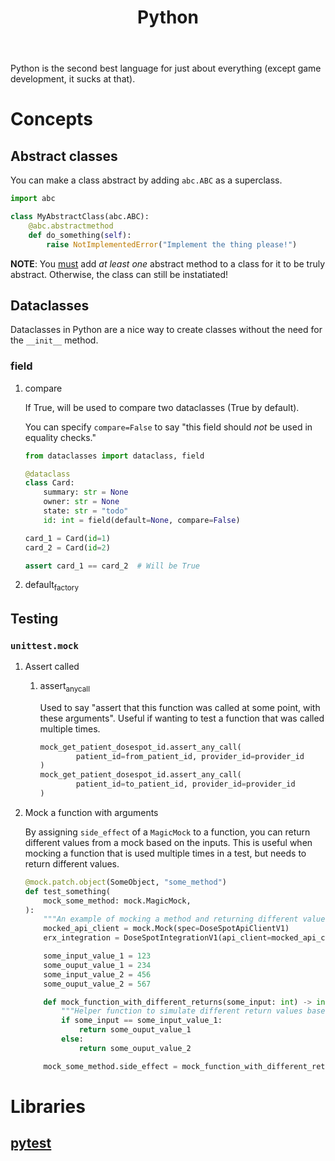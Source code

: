 :PROPERTIES:
:ID:       3a948b50-dedc-4fdf-a86c-05c1c3a9f230
:END:
#+title: Python

Python is the second best language for just about everything (except game development, it sucks at that).

* Concepts
** Abstract classes
You can make a class abstract by adding ~abc.ABC~ as a superclass.

#+BEGIN_SRC python
import abc

class MyAbstractClass(abc.ABC):
    @abc.abstractmethod
    def do_something(self):
        raise NotImplementedError("Implement the thing please!")
#+END_SRC

*NOTE*: You _must_ add /at least one/ abstract method to a class for it to be truly abstract. Otherwise, the class can still be instatiated!
** Dataclasses
:PROPERTIES:
:ID:       0ea785b4-8093-44ae-b09a-3df2c100b656
:END:

Dataclasses in Python are a nice way to create classes without the need for the ~__init__~ method.

*** field
**** compare
If True, will be used to compare two dataclasses (True by default).

You can specify ~compare=False~ to say "this field should /not/ be used in equality checks."

#+BEGIN_SRC python
from dataclasses import dataclass, field

@dataclass
class Card:
    summary: str = None
    owner: str = None
    state: str = "todo"
    id: int = field(default=None, compare=False)

card_1 = Card(id=1)
card_2 = Card(id=2)

assert card_1 == card_2  # Will be True
#+END_SRC
**** default_factory



** Testing
*** ~unittest.mock~
**** Assert called
***** assert_any_call
Used to say "assert that this function was called at some point, with these arguments". Useful if wanting to test a function that was called multiple times.
#+BEGIN_SRC python
mock_get_patient_dosespot_id.assert_any_call(
        patient_id=from_patient_id, provider_id=provider_id
)
mock_get_patient_dosespot_id.assert_any_call(
        patient_id=to_patient_id, provider_id=provider_id
)
#+END_SRC
**** Mock a function with arguments
By assigning ~side_effect~ of a ~MagicMock~ to a function, you can return different values from a mock based on the inputs. This is useful when mocking a function that is used multiple times in a test, but needs to return different values.

#+BEGIN_SRC python
@mock.patch.object(SomeObject, "some_method")
def test_something(
    mock_some_method: mock.MagicMock,
):
    """An example of mocking a method and returning different values depending on the inputs."""
    mocked_api_client = mock.Mock(spec=DoseSpotApiClientV1)
    erx_integration = DoseSpotIntegrationV1(api_client=mocked_api_client)

    some_input_value_1 = 123
    some_ouput_value_1 = 234
    some_input_value_2 = 456
    some_ouput_value_2 = 567

    def mock_function_with_different_returns(some_input: int) -> int:
        """Helper function to simulate different return values based on inputs."""
        if some_input == some_input_value_1:
            return some_ouput_value_1
        else:
            return some_ouput_value_2

    mock_some_method.side_effect = mock_function_with_different_returns
    #+END_SRC
* Libraries
** [[id:f534f219-0946-4dfe-809f-b36a984202a2][pytest]]
